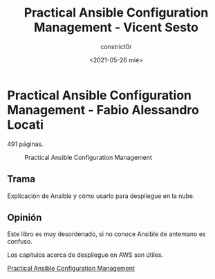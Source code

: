 #+title: Practical Ansible Configuration Management - Vicent Sesto
#+author: constrict0r
#+date: <2021-05-26 mié>

* Practical Ansible Configuration Management - Fabio Alessandro Locati

  491 páginas.

  #+CAPTION: Practical Ansible Configuration Management
  #+NAME:   fig:13-practical-ansible-configuration-management
  [[./img/13-practical-ansible-configuration-management.png]]

** Trama

   Explicación de Ansible y cómo usarlo para despliegue en la nube.
   
** Opinión

   Este libro es muy desordenado, si no conoce Ansible de antemano es confuso.

   Los capítulos acerca de despliegue en AWS son útiles.

[[https://gitlab.com/constrict0r/books-of-war/-/raw/master/doc/Practical%20Ansible%20Configuration%20Management%20-%20Vincent%20Sesto.pdf?inline=false][Practical Ansible Configuration Management]]
